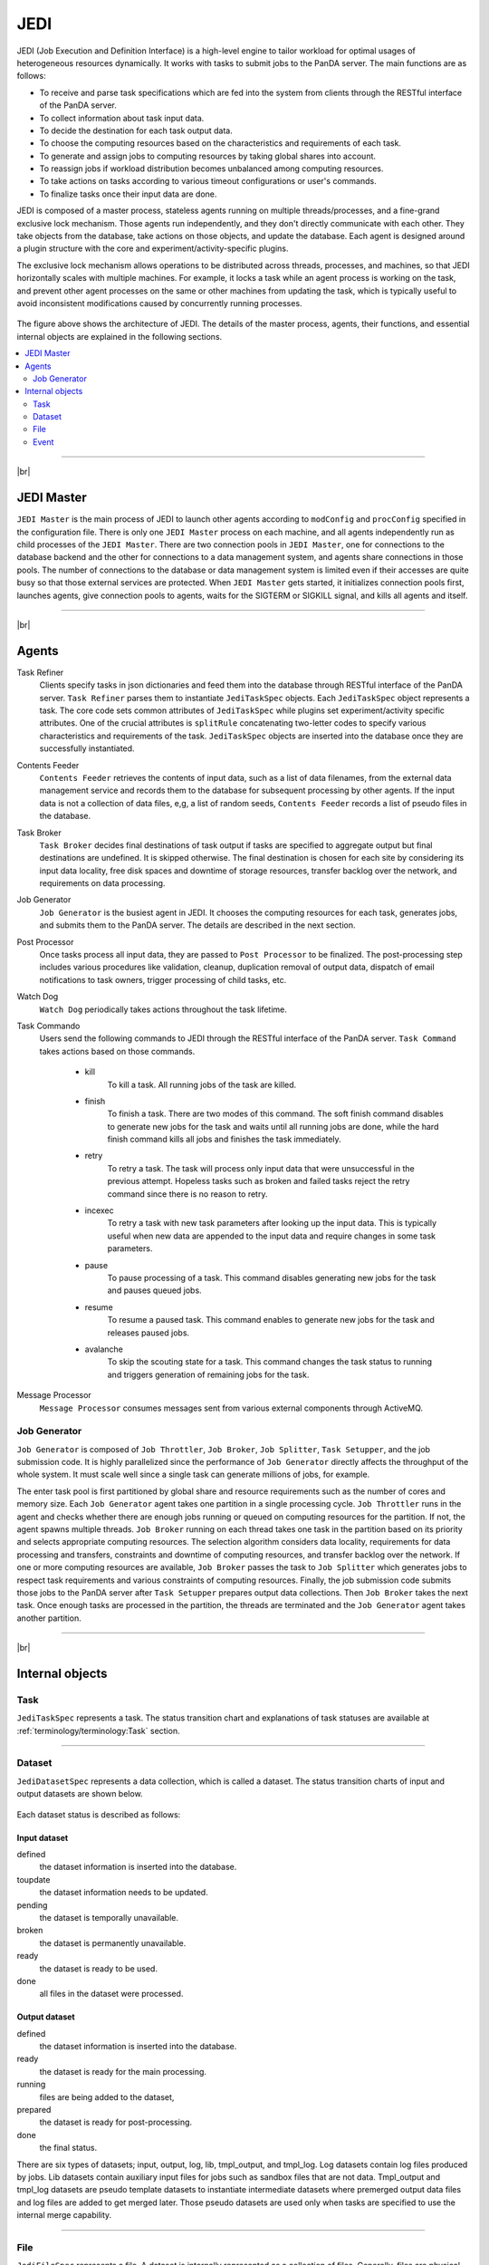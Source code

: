 =====
JEDI
=====

JEDI (Job Execution and Definition Interface) is a high-level engine to tailor workload
for optimal usages of heterogeneous resources dynamically. It works with tasks to submit jobs to the PanDA server.
The main functions are as follows:

* To receive and parse task specifications which are fed into the system from clients through the RESTful
  interface of the PanDA server.
* To collect information about task input data.
* To decide the destination for each task output data.
* To choose the computing resources based on the characteristics and requirements of each task.
* To generate and assign jobs to computing resources by taking global shares into account.
* To reassign jobs if workload distribution becomes unbalanced among computing resources.
* To take actions on tasks according to various timeout configurations or user's commands.
* To finalize tasks once their input data are done.

JEDI is composed of a master process, stateless agents running on multiple threads/processes,
and a fine-grand exclusive lock mechanism.
Those agents run independently, and they don't directly communicate with each other.
They take objects from the database, take actions on those objects, and update the database.
Each agent is designed around a plugin structure with the core and experiment/activity-specific
plugins.

The exclusive lock mechanism allows operations to be distributed across threads, processes, and machines,
so that JEDI horizontally scales with multiple machines.
For example, it locks a task while an agent process is working on the task,
and prevent other agent processes on the same or other machines from updating the task, which is typically
useful to avoid inconsistent modifications caused by concurrently running processes.

.. figure:: images/jedi.png

The figure above shows the architecture of JEDI.
The details of the master process, agents, their functions, and essential internal objects
are explained in the following sections.

.. contents::
    :local:
    :depth: 2

-------

|br|

JEDI Master
--------------
``JEDI Master`` is the main process of JEDI to launch other agents according to ``modConfig`` and
``procConfig`` specified in the configuration file.
There is only one ``JEDI Master`` process on each machine, and all agents independently run as child
processes of the ``JEDI Master``.
There are two connection pools in ``JEDI Master``, one for connections to the database backend
and the other for connections to a data management system,
and agents share connections in those pools.
The number of connections to the database or data management system is limited
even if their accesses are quite busy so that those external services are protected.
When ``JEDI Master`` gets started, it initializes connection pools first, launches agents,
give connection pools to agents, waits for the SIGTERM or SIGKILL signal, and kills
all agents and itself.

-------

|br|


Agents
--------------

Task Refiner
  Clients specify tasks in json dictionaries and feed them into the database through RESTful
  interface of the PanDA server.
  ``Task Refiner`` parses them to instantiate ``JediTaskSpec`` objects.
  Each ``JediTaskSpec`` object represents a task.
  The core code sets common attributes of ``JediTaskSpec`` while plugins set experiment/activity specific attributes.
  One of the crucial attributes is ``splitRule`` concatenating two-letter codes to specify
  various characteristics and requirements of the task.
  ``JediTaskSpec`` objects are inserted into the database once they are successfully instantiated.

Contents Feeder
  ``Contents Feeder`` retrieves the contents of input data, such as a list of data filenames,
  from the external data management service and records them to the database for subsequent processing
  by other agents. If the input data is not a collection of data files, e,g, a list of random seeds,
  ``Contents Feeder`` records a list of pseudo files in the database.

Task Broker
  ``Task Broker`` decides final destinations of task output if tasks are specified to aggregate
  output but final destinations are undefined. It is skipped otherwise. The final destination
  is chosen for each site by considering its input data locality, free disk spaces and downtime of storage resources,
  transfer backlog over the network, and requirements on data processing.

Job Generator
  ``Job Generator`` is the busiest agent in JEDI. It chooses the computing resources for each task,
  generates jobs, and submits them to the PanDA server. The details are described in the next section.

Post Processor
  Once tasks process all input data, they are passed to ``Post Processor`` to be finalized.
  The post-processing step includes various procedures like validation, cleanup, duplication removal of output data,
  dispatch of email notifications to task owners, trigger processing of child tasks, etc.

Watch Dog
  ``Watch Dog`` periodically takes actions throughout the task lifetime.

Task Commando
  Users send the following commands to JEDI through the RESTful interface of the PanDA server.
  ``Task Command`` takes actions based on those commands.

    * kill
       To kill a task. All running jobs of the task are killed.

    * finish
       To finish a task. There are two modes of this command. The soft finish command disables to generate new jobs
       for the task and waits until all running jobs are done, while the hard finish command kills all jobs and finishes
       the task immediately.

    * retry
       To retry a task. The task will process only input data that were unsuccessful in the previous attempt.
       Hopeless tasks such as broken and failed tasks reject the retry command since there is no reason to retry.

    * incexec
       To retry a task with new task parameters after looking up the input data. This is typically useful
       when new data are appended to the input data and require changes in some task parameters.

    * pause
       To pause processing of a task. This command disables generating new jobs for the task and pauses queued jobs.

    * resume
       To resume a paused task. This command enables to generate new jobs for the task and releases paused jobs.

    * avalanche
       To skip the scouting state for a task. This command changes the task status to running and triggers
       generation of remaining jobs for the task.

Message Processor
  ``Message Processor`` consumes messages sent from various external components through ActiveMQ.


Job Generator
^^^^^^^^^^^^^^^

``Job Generator`` is composed of ``Job Throttler``, ``Job Broker``, ``Job Splitter``, ``Task Setupper``,  and
the job submission code. It is highly parallelized since the performance of ``Job Generator``
directly affects the throughput of the whole system. It must scale well since a single task
can generate millions of jobs, for example.

The enter task pool is first partitioned by global share and resource requirements such as
the number of cores and memory size. Each ``Job Generator`` agent takes one partition
in a single processing cycle.
``Job Throttler`` runs in the agent and checks whether there are enough jobs running or queued on computing resources
for the partition.
If not, the agent spawns multiple threads. ``Job Broker`` running on each thread
takes one task in the partition based on its priority and selects appropriate computing resources.
The selection algorithm considers data locality, requirements for data processing and transfers,
constraints and downtime of computing resources, and transfer backlog over the network.
If one or more computing resources are available, ``Job Broker`` passes the task to ``Job Splitter``
which generates jobs to respect task requirements and various constraints of computing resources.
Finally, the job submission code submits those jobs to the PanDA server after ``Task Setupper`` prepares
output data collections.
Then ``Job Broker`` takes the next task.
Once enough tasks are processed in the partition, the threads are terminated and the
``Job Generator`` agent takes another partition.

--------

|br|

Internal objects
------------------

Task
^^^^^^^^^^^^^^
``JediTaskSpec`` represents a task. The status transition chart and explanations of task statuses are
available at :ref:`terminology/terminology:Task` section.

----

Dataset
^^^^^^^^^^^^^^^^^
``JediDatasetSpec`` represents a data collection, which is called a dataset.
The status transition charts of input and output datasets
are shown below.

.. figure:: images/jedi_dataset.png

Each dataset status is described as follows:

Input dataset
++++++++++++++

defined
    the dataset information is inserted into the database.
toupdate
    the dataset information needs to be updated.
pending
    the dataset is temporally unavailable.
broken
    the dataset is permanently unavailable.
ready
    the dataset is ready to be used.
done
    all files in the dataset were processed.

Output dataset
+++++++++++++++

defined
    the dataset information is inserted into the database.
ready
    the dataset is ready for the main processing.
running
    files are being added to the dataset,
prepared
    the dataset is ready for post-processing.
done
    the final status.

There are six types of datasets; input, output, log, lib, tmpl_output, and tmpl_log.
Log datasets contain log files produced by jobs. Lib datasets contain auxiliary input files
for jobs such as sandbox files that are not data.
Tmpl_output and tmpl_log datasets are pseudo template datasets to instantiate intermediate datasets where
premerged output data files and log files are added to get merged later. Those pseudo datasets are used
only when tasks are specified to use the internal merge capability.

-----

File
^^^^^^^^^^^^^^^
``JediFileSpec`` represents a file. A dataset is internally represented as a collection of files.
Generally, files are physical data files, but if tasks take other entities as input,
such as collections of random seeds, they are also represented as 'pseudo' files.
Files can be retied until they are successfully processed.
JEDI makes a new replica of the file object for each attempt and passes it to the PanDA
server, i.e., file objects in JEDI are master copies of file objects in the PanDA server,

The status transition charts of input and output files
are shown below.

.. figure:: images/jedi_file.png

Each file status is described as follows:

Input file
+++++++++++
ready
    the file information is correctly retrieved from DDM and is inserted into the JEDI_Dataset_Contents table
missing
    the file is missing in the cloud/site where the corresponding task is assigned
lost
    the file was available in the previous lookup but is now unavailable
broken
    the file is corrupted
picked
    the file is picked up to generate jobs
running
    one or more jobs are using the file
finished
    the file was successfully used
failed
    the file was tried multiple times but not succeeded
partial
    the file was split at the event-level, and some of the event chunks were successfully finished

Output file
++++++++++++
defined
    the file information is inserted into the JEDI_Dataset_Contents table
running
    the file is being produced
prepared
    the file is produced
merging
    the file is being merged
finished
    the file was successfully processed
failed
    the file was not produced or failed to be merged

-----

Event
^^^^^^^^^^^^^^
JEDI has the capability to keep track of processing at the sub-file level.
A file is internally represented as a collection of events.
``JediEventSpec`` represents an event that is the finest processing granularity.


The status transition chart of the event and each event status
are shown below.

.. figure:: images/jedi_event.png

ready
    ready to be processed
sent
    sent to the pilot
running
    being processed on a worker node
finished
    successfully processed, and the corresponding job is still running
cancelled
    the job was killed before the even range was successfully processed
discarded
    the job was killed in the merging state after the event range had finished
done
    successfully processed and waiting to be merged. The corresponding job went to final job status.
failed
    failed to be processed
fatal
    failed with a fatal error or attempt number reached the max
merged
    the related ES merge job successfully finished
corrupted
    the event is flagged as corrupted to be re-processed since the corresponding zip file is problematic

---------

|br|
